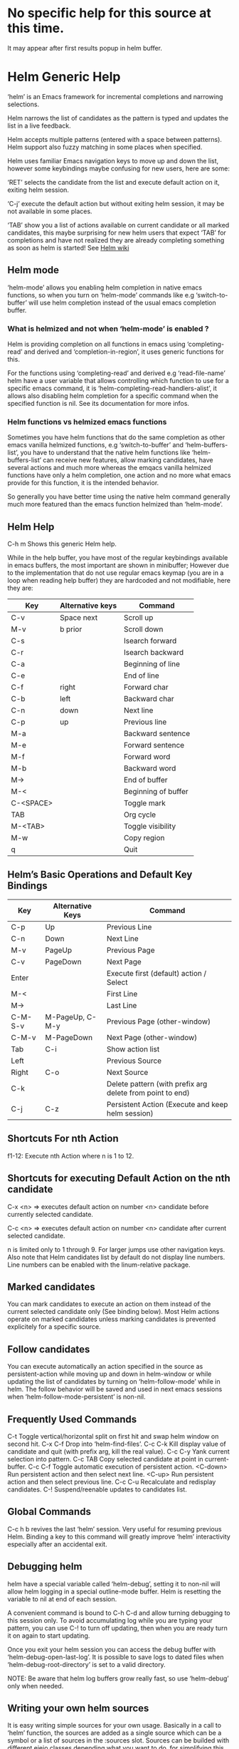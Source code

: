 * No specific help for this source at this time.

It may appear after first results popup in helm buffer.

* Helm Generic Help

‘helm’ is an Emacs framework for incremental
completions and narrowing selections.

Helm narrows the list of candidates as the pattern is typed and
updates the list in a live feedback.

Helm accepts multiple patterns (entered with a space between patterns).
Helm support also fuzzy matching in some places when specified.

Helm uses familiar Emacs navigation keys to move up and down the list,
however some keybindings maybe confusing for new users, here are some:

‘RET’ selects the candidate from the list and execute default action
on it, exiting helm session.

‘C-j’ execute the default action
but without exiting helm session, it may be not available in some places.

‘TAB’ show you a list of actions
available on current candidate or all marked candidates, this maybe
surprising for new helm users that expect
‘TAB’ for completions and have not
realized they are already completing something as soon as helm is
started! See [[https://github.com/emacs-helm/helm/wiki#helm-completion-vs-emacs-completion][Helm wiki]]

** Helm mode

‘helm-mode’ allows you enabling helm completion in native emacs functions,
so when you turn on ‘helm-mode’ commands like e.g ‘switch-to-buffer’ will use
helm completion instead of the usual emacs completion buffer.

*** What is helmized and not when ‘helm-mode’ is enabled ?

Helm is providing completion on all functions in emacs using ‘completing-read’
and derived and ‘completion-in-region’, it uses generic functions for this.

For the functions using ‘completing-read’ and derived e.g ‘read-file-name’ helm
have a user variable that allows controlling which function to use for a specific
emacs command, it is ‘helm-completing-read-handlers-alist’, it allows also
disabling helm completion for a specific command when the specified
function is nil.
See its documentation for more infos.

*** Helm functions vs helmized emacs functions

Sometimes you have helm functions that do the same completion as other
emacs vanilla helmized functions, e.g ‘switch-to-buffer’ and
‘helm-buffers-list’, you have to understand that the native helm
functions like ‘helm-buffers-list’ can receive new features, allow
marking candidates, have several actions and much more whereas the
emqacs vanilla helmized functions have only a helm completion, one
action and no more what emacs provide for this function, it is the
intended behavior.

So generally you have better time using the native helm command generally
much more featured than the emacs function helmized than ‘helm-mode’.

** Helm Help

C-h m		Shows this generic Helm help.

While in the help buffer, you have most of the regular keybindings
available in emacs buffers, the most important are shown in
minibuffer; However due to the implementation that do not use regular
emacs keymap (you are in a loop when reading help buffer) they are
hardcoded and not modifiable, here they are:

| Key       | Alternative keys | Command             |
|-----------+------------------+---------------------|
| C-v       | Space next       | Scroll up           |
| M-v       | b prior          | Scroll down         |
| C-s       |                  | Isearch forward     |
| C-r       |                  | Isearch backward    |
| C-a       |                  | Beginning of line   |
| C-e       |                  | End of line         |
| C-f       | right            | Forward char        |
| C-b       | left             | Backward char       |
| C-n       | down             | Next line           |
| C-p       | up               | Previous line       |
| M-a       |                  | Backward sentence   |
| M-e       |                  | Forward sentence    |
| M-f       |                  | Forward word        |
| M-b       |                  | Backward word       |
| M->       |                  | End of buffer       |
| M-<       |                  | Beginning of buffer |
| C-<SPACE> |                  | Toggle mark         |
| TAB       |                  | Org cycle           |
| M-<TAB>   |                  | Toggle visibility   |
| M-w       |                  | Copy region         |
| q         |                  | Quit                |


** Helm’s Basic Operations and Default Key Bindings

| Key     | Alternative Keys | Command                                                   |
|---------+------------------+-----------------------------------------------------------|
| C-p     | Up               | Previous Line                                             |
| C-n     | Down             | Next Line                                                 |
| M-v     | PageUp           | Previous Page                                             |
| C-v     | PageDown         | Next Page                                                 |
| Enter   |                  | Execute first (default) action / Select                   |
| M-<     |                  | First Line                                                |
| M->     |                  | Last Line                                                 |
| C-M-S-v | M-PageUp, C-M-y  | Previous Page (other-window)                              |
| C-M-v   | M-PageDown       | Next Page (other-window)                                  |
| Tab     | C-i              | Show action list                                          |
| Left    |                  | Previous Source                                           |
| Right   | C-o              | Next Source                                               |
| C-k     |                  | Delete pattern (with prefix arg delete from point to end) |
| C-j     | C-z              | Persistent Action (Execute and keep helm session)         |

** Shortcuts For nth Action

f1-12: Execute nth Action where n is 1 to 12.

** Shortcuts for executing Default Action on the nth candidate

C-x <n> => executes default action on number <n> candidate before currently selected candidate.

C-c <n> => executes default action on number <n> candidate after current selected candidate.

n is limited only to 1 through 9. For larger jumps use other
navigation keys. Also note that Helm candidates list by default
do not display line numbers. Line numbers can be enabled with the
linum-relative package.

** Marked candidates

You can mark candidates to execute an action on them instead
of the current selected candidate only (See binding below).
Most Helm actions operate on marked candidates unless marking candidates
is prevented explicitely for a specific source.

** Follow candidates

You can execute automatically an action specified in the source as persistent-action
while moving up and down in helm-window or while updating the list of candidates by
turning on ‘helm-follow-mode’ while in helm.
The follow behavior will be saved and used in next emacs sessions when ‘helm-follow-mode-persistent’
is non-nil.

** Frequently Used Commands

C-t		Toggle vertical/horizontal split on first hit and swap helm window on second hit.
C-x C-f		Drop into ‘helm-find-files’.
C-c C-k		Kill display value of candidate and quit (with prefix arg, kill the real value).
C-c C-y		Yank current selection into pattern.
C-c TAB		Copy selected candidate at point in current-buffer.
C-c C-f		Toggle automatic execution of persistent action.
<C-down>	Run persistent action and then select next line.
<C-up>		Run persistent action and then select previous line.
C-c C-u		Recalculate and redisplay candidates.
C-!		Suspend/reenable updates to candidates list.

** Global Commands

C-c h b revives the last ‘helm’ session.
Very useful for resuming previous Helm. Binding a key to this
command will greatly improve ‘helm’ interactivity especially
after an accidental exit.

** Debugging helm

helm have a special variable called ‘helm-debug’, setting it to non-nil
will allow helm logging in a special outline-mode buffer.
Helm is resetting the variable to nil at end of each session.

A convenient command is bound to C-h C-d
and allow turning debugging to this session only.
To avoid accumulating log while you are typing your pattern, you can use
C-! to turn off updating, then when you
are ready turn it on again to start updating.

Once you exit your helm session you can access the debug buffer with ‘helm-debug-open-last-log’.
It is possible to save logs to dated files when ‘helm-debug-root-directory’
is set to a valid directory.

NOTE: Be aware that helm log buffers grow really fast, so use ‘helm-debug’ only when needed.

** Writing your own helm sources

It is easy writing simple sources for your own usage.
Basically in a call to ‘helm’ function, the sources are added as a
single source which can be a symbol or a list of sources in the :sources slot.
Sources can be builded with different eieio classes depending
what you want to do, for simplifying this several ‘helm-build-*’ macros are provided.
We will not go further here, see [[https://github.com/emacs-helm/helm/wiki/Developing][Helm wiki]] for more infos.
Below simple examples to start with.

#+begin_src elisp

    ;; Candidates are stored in a list.
    (helm :sources (helm-build-sync-source "test"
                     ;; A function can be used as well
                     ;; to provide candidates.
                     :candidates ’("foo" "bar" "baz"))
          :buffer "*helm test*")

    ;; Candidates are stored in a buffer.
    ;; Generally faster but doesn’t allow a dynamic updating
    ;; of the candidates list i.e the list is fixed on start.
    (helm :sources (helm-build-in-buffer-source "test"
                     :data ’("foo" "bar" "baz"))
          :buffer "*helm test*")

#+end_src

For more complex sources, See [[https://github.com/emacs-helm/helm/wiki/Developing][Helm wiki]]
and the many examples you will find in helm source code.

** Helm Map
key             binding
---             -------

C-@             helm-toggle-visible-mark
C-c             Prefix Command
C-g             helm-keyboard-quit
C-h             Prefix Command
TAB             helm-select-action
C-j             helm-execute-persistent-action
C-k             helm-delete-minibuffer-contents
C-l             helm-recenter-top-bottom-other-window
RET             helm-maybe-exit-minibuffer
C-n             helm-next-line
C-o             helm-next-source
C-p             helm-previous-line
C-r             helm-minibuffer-history
C-t             helm-toggle-resplit-and-swap-windows
C-v             helm-next-page
C-w             ??
C-x             Prefix Command
C-z             helm-execute-persistent-action
ESC             Prefix Command
C-SPC           helm-toggle-visible-mark
C-!             helm-toggle-suspend-update
C-{             helm-enlarge-window
C-}             helm-narrow-window
<C-M-down>      helm-scroll-other-window
<C-M-up>        helm-scroll-other-window-down
<C-down>        helm-follow-action-forward
<C-up>          helm-follow-action-backward
<M-next>        helm-scroll-other-window
<M-prior>       helm-scroll-other-window-down
<XF86Back>      previous-history-element
<XF86Forward>   next-history-element
<down>          helm-next-line
<f1>            ??
<f10>           ??
<f11>           ??
<f12>           ??
<f13>           ??
<f2>            ??
<f3>            ??
<f4>            ??
<f5>            ??
<f6>            ??
<f7>            ??
<f8>            ??
<f9>            ??
<help>          Prefix Command
<left>          helm-previous-source
<next>          helm-next-page
<prior>         helm-previous-page
<right>         helm-next-source
<up>            helm-previous-line

<help> m        helm-help

C-h C-d         helm-enable-or-switch-to-debug
C-h m           helm-help

C-c C-f         helm-follow-mode
C-c TAB         helm-copy-to-buffer
C-c C-k         helm-kill-selection-and-quit
C-c C-u         helm-refresh
C-c C-y         helm-yank-selection
C-c -           helm-swap-windows
C-c 1           ??
C-c 2           ??
C-c 3           ??
C-c 4           ??
C-c 5           ??
C-c 6           ??
C-c 7           ??
C-c 8           ??
C-c 9           ??
C-c >           helm-toggle-truncate-line
C-c ?           helm-help

C-x C-b         helm-resume-list-buffers-after-quit
C-x C-f         helm-quit-and-find-file
C-x 1           ??
C-x 2           ??
C-x 3           ??
C-x 4           ??
C-x 5           ??
C-x 6           ??
C-x 7           ??
C-x 8           ??
C-x 9           ??
C-x b           helm-resume-previous-session-after-quit

C-M-a           helm-show-all-in-this-source-only
C-M-e           helm-display-all-sources
C-M-l           helm-reposition-window-other-window
C-M-v           helm-scroll-other-window
C-M-y           helm-scroll-other-window-down
M-SPC           helm-toggle-visible-mark
M-(             helm-prev-visible-mark
M-)             helm-next-visible-mark
M-<             helm-beginning-of-buffer
M->             helm-end-of-buffer
M-U             helm-unmark-all
M-a             helm-mark-all
M-m             helm-toggle-all-marks
M-n             next-history-element
M-o             helm-previous-source
M-p             previous-history-element
M-v             helm-previous-page
C-M-S-v         helm-scroll-other-window-down

M-r             previous-matching-history-element
M-s             next-matching-history-element
  (that binding is currently shadowed by another mode)

